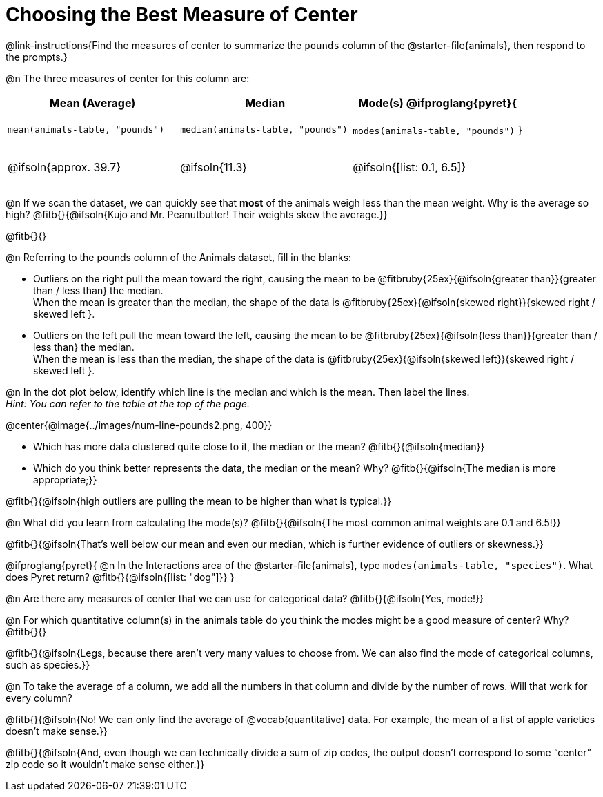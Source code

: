 = Choosing the Best Measure of Center

++++
<style>
tbody td { height: 6ex; }
h2, h2 .fitb { padding-top: 0.5rem; line-height: 1.5em; }

/* Push content to the top (instead of the default vertical distribution), which was leaving empty space at the top. */
#content { display: block !important; }
</style>
++++

@link-instructions{Find the measures of center to summarize the `pounds` column of the @starter-file{animals}, then respond to the prompts.}

@n The three measures of center for this column are:

[cols="^1a,^1a,^1a",options="header"]
|===
| Mean (Average) 		| Median 		| Mode(s)

@ifproglang{pyret}{
| `mean(animals-table, "pounds")`
| `median(animals-table, "pounds")`
| `modes(animals-table, "pounds")`
}

| @ifsoln{approx. 39.7} | @ifsoln{11.3} | @ifsoln{[list: 0.1, 6.5]}
|===


@n If we scan the dataset, we can quickly see that *most* of the animals weigh less than the mean weight. Why is the average so high? @fitb{}{@ifsoln{Kujo and Mr. Peanutbutter! Their weights skew the average.}}

@fitb{}{}

@n Referring to the pounds column of the Animals dataset, fill in the blanks:

- Outliers on the right pull the mean toward the right, causing the mean to be @fitbruby{25ex}{@ifsoln{greater than}}{greater than / less than} the median. +
When the mean is greater than the median, the shape of the data is @fitbruby{25ex}{@ifsoln{skewed right}}{skewed right / skewed left }.

- Outliers on the left pull the mean toward the left, causing the mean to be @fitbruby{25ex}{@ifsoln{less than}}{greater than / less than} the median. +
When the mean is less than the median, the shape of the data is @fitbruby{25ex}{@ifsoln{skewed left}}{skewed right / skewed left }.



@n In the dot plot below, identify which line is the median and which is the mean. Then label the lines. +
_Hint: You can refer to the table at the top of the page._

@center{@image{../images/num-line-pounds2.png, 400}}

- Which has more data clustered quite close to it, the median or the mean? @fitb{}{@ifsoln{median}}
- Which do you think better represents the data, the median or the mean? Why? @fitb{}{@ifsoln{The median is more appropriate;}}

@fitb{}{@ifsoln{high outliers are pulling the mean to be higher than what is typical.}}

@n What did you learn from calculating the mode(s)? @fitb{}{@ifsoln{The most common animal weights are 0.1 and 6.5!}}

@fitb{}{@ifsoln{That's well below our mean and even our median, which is further evidence of outliers or skewness.}}

@ifproglang{pyret}{
@n In the Interactions area of the @starter-file{animals}, type `modes(animals-table, "species")`. What does Pyret return? @fitb{}{@ifsoln{[list: "dog"]}}
}

@n Are there any measures of center that we can use for categorical data? @fitb{}{@ifsoln{Yes, mode!}}

@n For which quantitative column(s) in the animals table do you think the modes might be a good measure of center? Why? @fitb{}{}

@fitb{}{@ifsoln{Legs, because there aren't very many values to choose from. We can also find the mode of categorical columns, such as species.}}


@n To take the average of a column, we add all the numbers in that column and divide by the number of rows. Will that work for every column?

@fitb{}{@ifsoln{No! We can only find the average of @vocab{quantitative} data. For example, the mean of a list of apple varieties doesn't make sense.}}

@fitb{}{@ifsoln{And, even though we can technically divide a sum of zip codes, the output doesn't correspond to some “center” zip code so it wouldn't make sense either.}}
